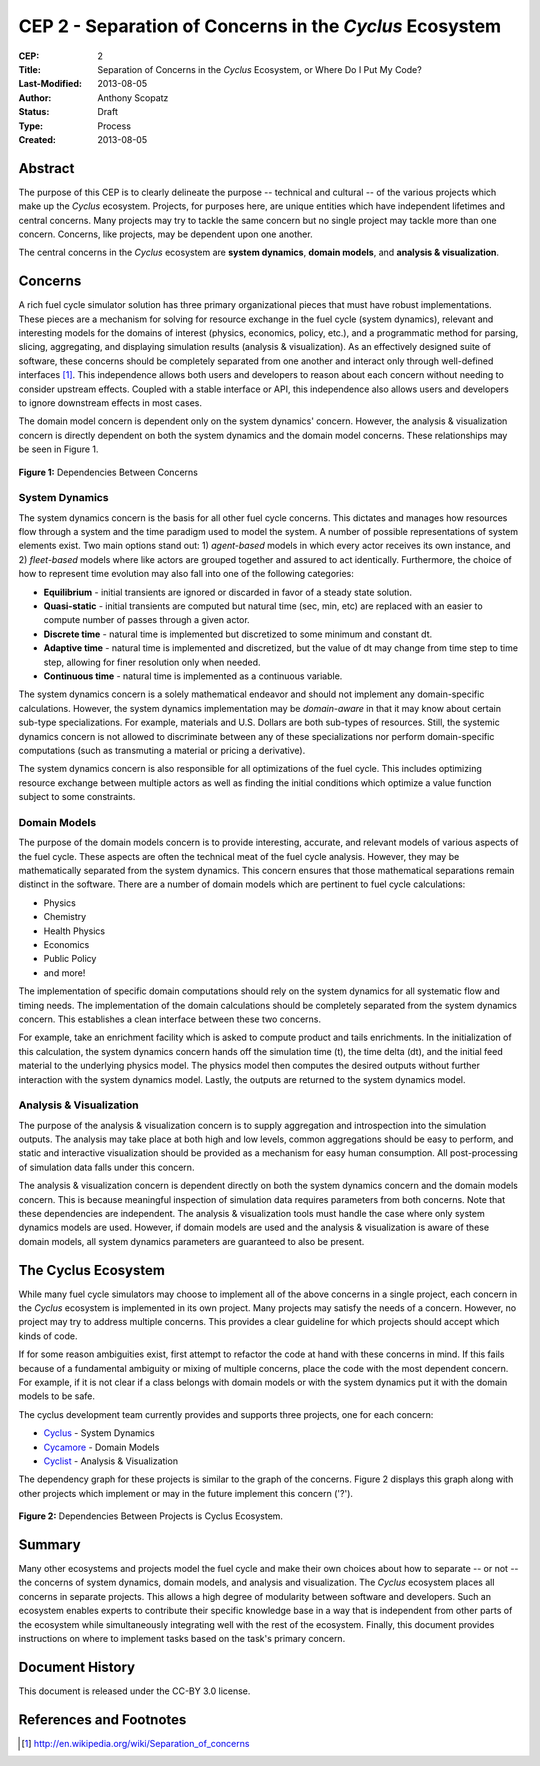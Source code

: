 CEP 2 - Separation of Concerns in the *Cyclus* Ecosystem
********************************************************

:CEP: 2
:Title: Separation of Concerns in the *Cyclus* Ecosystem, or Where Do I Put My Code?
:Last-Modified: 2013-08-05
:Author: Anthony Scopatz
:Status: Draft
:Type: Process
:Created: 2013-08-05

Abstract
========
The purpose of this CEP is to clearly delineate the purpose -- technical and 
cultural -- of the various projects which make up the *Cyclus* ecosystem.  
Projects, for purposes here, are unique entities which have independent lifetimes
and central concerns. Many projects may try to tackle the same concern but no 
single project may tackle more than one concern.  Concerns, like projects, may 
be dependent upon one another.

The central concerns in the *Cyclus* ecosystem are **system dynamics**, 
**domain models**, and **analysis & visualization**.

Concerns
========
A rich fuel cycle simulator solution has three primary organizational pieces that 
must have robust implementations.  These pieces are a mechanism for solving for 
resource exchange in the fuel cycle (system dynamics), relevant and interesting 
models for the domains of interest (physics, economics, policy, etc.), and a 
programmatic method for parsing, slicing, aggregating, and displaying 
simulation results (analysis & visualization). As an effectively designed suite of 
software, these concerns should be completely separated from one another 
and interact only through well-defined interfaces [1]_.  This 
independence allows both users and developers to reason about each concern 
without needing to consider upstream effects.  Coupled with a stable interface 
or API, this independence also allows users and developers to ignore downstream 
effects in most cases.

The domain model concern is dependent only on the system dynamics' concern.  
However, the analysis & visualization concern is directly dependent on both the 
system dynamics and the domain model concerns.  These relationships may be seen 
in Figure 1.

.. figure:: cep-0002-1.svg
    :align: center

    **Figure 1:** Dependencies Between Concerns

.. blockdiag code below

    http://interactive.blockdiag.com/?compression=deflate&src=eJxNjsEKwjAMQO_9iuDBm18wFIRdPQleVEZmqwbaZLSd2A3_3W7O6S3kPZLXgwLQ5oqtjdXNS9tUF7HiYQ0sbIo_Gu7YmLzPEmuja3kWKuOQgk4MR4u1sevFPoVoHJSJ0dElLM7jCXFO9OyU4pAYdqKNnQxk-6BuNraMNgUKsDzxgUKLljqMJDzYWR9Loc8TgHgyHEea6xrx0SPFEU1tq81UMHx6qV9QBp_HhfqXvzv1Um_g616r

    {
      default_group_color = none;
      default_shape = roundedbox;

      sysdyn [label="System Dynamics"];
      dommod [label="Domain Models"];
      anlviz [label="Analysis &\nVisualization"];

      group {
        orientation = portrait
        sysdyn -> dommod;
      }

      dommod -> anlviz;
      sysdyn -> anlviz;

    }

System Dynamics
---------------
The system dynamics concern is the basis for all other fuel cycle concerns.  
This dictates and manages how resources flow through a system and the time 
paradigm used to model the system.  A number of possible representations of 
system elements exist.  Two main options stand out: 1) *agent-based* models in 
which every actor receives its own instance, and 2) *fleet-based* models where
like actors are grouped together and assured to act identically.  Furthermore, 
the choice of how to represent time evolution may also fall into one of the 
following categories:

* **Equilibrium** - initial transients are ignored or discarded in favor of a steady 
  state solution.
* **Quasi-static** - initial transients are computed but natural time (sec, min, etc) 
  are replaced with an easier to compute number of passes through a given 
  actor.
* **Discrete time** - natural time is implemented but discretized to some minimum 
  and constant dt.  
* **Adaptive time** - natural time is implemented and discretized, but the value of 
  dt may change from time step to time step, allowing for finer resolution only 
  when needed.
* **Continuous time** - natural time is implemented as a continuous variable.

The system dynamics concern is a solely mathematical endeavor and should not 
implement any domain-specific calculations. However, the system dynamics 
implementation may be *domain-aware* in that it may know about certain sub-type
specializations.  For example, materials and U.S. Dollars are both sub-types of 
resources.  Still, the systemic dynamics concern is not allowed to discriminate 
between any of these specializations nor perform domain-specific computations
(such as transmuting a material or pricing a derivative).

The system dynamics concern is also responsible for all optimizations of the 
fuel cycle.  This includes optimizing resource exchange between multiple actors
as well as finding the initial conditions which optimize a value function 
subject to some constraints.  

Domain Models
-------------
The purpose of the domain models concern is to provide interesting, accurate, and 
relevant models of various aspects of the fuel cycle.  These aspects are often the
technical meat of the fuel cycle analysis.  However, they may be mathematically 
separated from the system dynamics.  This concern ensures that those mathematical
separations remain distinct in the software.  There are a number of domain models 
which are pertinent to fuel cycle calculations:

* Physics
* Chemistry
* Health Physics
* Economics
* Public Policy
* and more!

The implementation of specific domain computations should rely on the system dynamics
for all systematic flow and timing needs.  The implementation of the domain 
calculations should be completely separated from the system dynamics concern.
This establishes a clean interface between these two concerns.

For example, take an enrichment facility which is asked to compute product and tails 
enrichments.  In the initialization of this calculation, the system dynamics concern
hands off the simulation time (t), the time delta (dt), and the initial feed material 
to the underlying physics model.  The physics model then computes the desired outputs
without further interaction with the system dynamics model.  Lastly, the outputs
are returned to the system dynamics model.

Analysis & Visualization
------------------------
The purpose of the analysis & visualization concern is to supply aggregation and 
introspection into the simulation outputs.  The analysis may take place at both
high and low levels, common aggregations should be easy to perform, and static 
and interactive visualization should be provided as a mechanism for easy human 
consumption.  All post-processing of simulation data falls under this concern.

The analysis & visualization concern is dependent directly on both the system 
dynamics concern and the domain models concern.  This is because meaningful 
inspection of simulation data requires parameters from both concerns.  Note that 
these dependencies are independent.  The analysis & visualization tools must handle
the case where only system dynamics models are used.  However, if domain models 
are used and the analysis & visualization is aware of these domain models, 
all system dynamics parameters are guaranteed to also be present.

The Cyclus Ecosystem
====================
While many fuel cycle simulators may choose to implement all of the above concerns 
in a single project, each concern in the *Cyclus* ecosystem is implemented in
its own project.  Many projects may satisfy the needs of a concern.  However, no 
project may try to address multiple concerns. This provides a clear guideline 
for which projects should accept which kinds of code.  

If for some reason ambiguities exist, first attempt to refactor the code at hand
with these concerns in mind.  If this fails because of a fundamental ambiguity
or mixing of multiple concerns, place the code with the most dependent concern.  
For example, if it is not clear if a class belongs with domain models or with the
system dynamics put it with the domain models to be safe.

The cyclus development team currently provides and supports three projects, 
one for each concern:

* `Cyclus`_ - System Dynamics
* `Cycamore`_ - Domain Models
* `Cyclist`_ -  Analysis & Visualization

The dependency graph for these projects is similar to the graph of the concerns.
Figure 2 displays this graph along with other projects which implement or may 
in the future implement this concern ('?').

.. figure:: cep-0002-2.svg
    :align: center

    **Figure 2:** Dependencies Between Projects is Cyclus Ecosystem.

.. blockdiag code below

    http://interactive.blockdiag.com/?compression=deflate&src=eJyNUU1LAzEQve-vGFIQPQgeW5ZV2hRvngQvImW6SduBJLMkWTEt_e_G_bBbvHibee_NmzfJqQBQeoetiZu957bZ1GzYQwWOnS4nbDhgozOeRU5pteWvssh0NwQhBZUcnDIAwJ60ixiJXdY37KNHimXHGdxqU4nXFKK2sE4OLdVB9KRMtWlDX58v5oqtZTWYDwZrtkgOXlhpM46PycXs-UEu54uLK1r2euyU9n0pVp72h3j7dCf-7ERnPun4_4OWDk0KFOAG3ii0aOjY6afRKjGTcr6QcnIuhfjbUD2J0b8F3D9e5b9Cf4ZhQDvFFH_fscnf9FEW528HLJGY

    {
      default_group_color = none;
      default_shape = roundedbox;

      group sysdyn {
        orientation = portrait;
        label="System Dynamics";
        Cyclus;
        }

      group dommod {
        label="Domain Models";
        color = "#F0CA89";
        Cycamore;
        Cyder;
        "Bright(?)";
        }

      group anlviz {
        orientation = portrait;
        label="Analysis & Visualization";
        color="#CC89CC";
        Cyclist;
        Cycic;
        }

      Cyclus -> Cycamore;
      Cyclus -> Cyclist ;
      Cycamore -> Cyclist [folded];
    }

Summary
=======
Many other ecosystems and projects model the fuel cycle and make their own choices
about how to separate -- or not -- the concerns of system dynamics, domain models, 
and analysis and visualization.  The *Cyclus* ecosystem places all concerns in 
separate projects.  This allows a high degree of modularity between software and
developers.  Such an ecosystem enables experts to contribute their specific 
knowledge base in a way that is independent from other parts of the ecosystem
while simultaneously integrating well with the rest of the ecosystem.  Finally, 
this  document provides instructions on where to implement tasks based on the task's
primary concern.

Document History
================
This document is released under the CC-BY 3.0 license.

References and Footnotes
========================

.. [1] http://en.wikipedia.org/wiki/Separation_of_concerns

.. _Cyclus: https://github.com/cyclus/cyclus
.. _Cycamore: https://github.com/cyclus/cycamore
.. _Cyclist: https://github.com/cyclus/cyclist2
